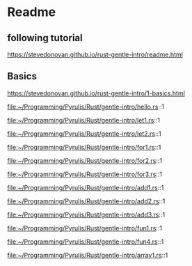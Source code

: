 * Readme

** following tutorial

https://stevedonovan.github.io/rust-gentle-intro/readme.html

** Basics

https://stevedonovan.github.io/rust-gentle-intro/1-basics.html

file:~/Programming/Pyrulis/Rust/gentle-intro/hello.rs::1

file:~/Programming/Pyrulis/Rust/gentle-intro/let1.rs::1

file:~/Programming/Pyrulis/Rust/gentle-intro/let2.rs::1

file:~/Programming/Pyrulis/Rust/gentle-intro/for1.rs::1

file:~/Programming/Pyrulis/Rust/gentle-intro/for2.rs::1

file:~/Programming/Pyrulis/Rust/gentle-intro/for3.rs::1

file:~/Programming/Pyrulis/Rust/gentle-intro/add1.rs::1

file:~/Programming/Pyrulis/Rust/gentle-intro/add2.rs::1

file:~/Programming/Pyrulis/Rust/gentle-intro/add3.rs::1

file:~/Programming/Pyrulis/Rust/gentle-intro/fun1.rs::1

file:~/Programming/Pyrulis/Rust/gentle-intro/fun4.rs::1

file:~/Programming/Pyrulis/Rust/gentle-intro/array1.rs::1
